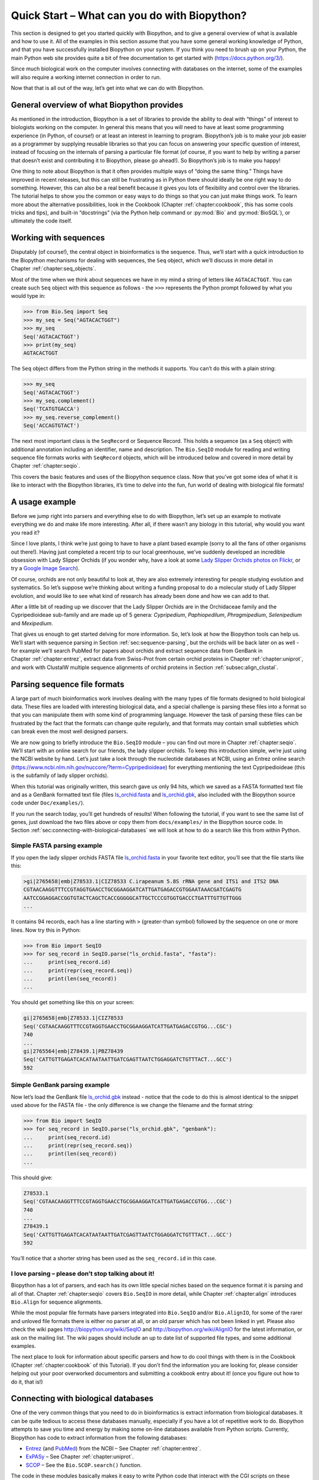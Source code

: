 .. _`chapter:quick_start`:

Quick Start – What can you do with Biopython?
=============================================

This section is designed to get you started quickly with Biopython, and
to give a general overview of what is available and how to use it. All
of the examples in this section assume that you have some general
working knowledge of Python, and that you have successfully installed
Biopython on your system. If you think you need to brush up on your
Python, the main Python web site provides quite a bit of free
documentation to get started with (https://docs.python.org/3/).

Since much biological work on the computer involves connecting with
databases on the internet, some of the examples will also require a
working internet connection in order to run.

Now that that is all out of the way, let’s get into what we can do with
Biopython.

General overview of what Biopython provides
-------------------------------------------

As mentioned in the introduction, Biopython is a set of libraries to
provide the ability to deal with “things” of interest to biologists
working on the computer. In general this means that you will need to
have at least some programming experience (in Python, of course!) or at
least an interest in learning to program. Biopython’s job is to make
your job easier as a programmer by supplying reusable libraries so that
you can focus on answering your specific question of interest, instead
of focusing on the internals of parsing a particular file format (of
course, if you want to help by writing a parser that doesn’t exist and
contributing it to Biopython, please go ahead!). So Biopython’s job is
to make you happy!

One thing to note about Biopython is that it often provides multiple
ways of “doing the same thing.” Things have improved in recent releases,
but this can still be frustrating as in Python there should ideally be
one right way to do something. However, this can also be a real benefit
because it gives you lots of flexibility and control over the libraries.
The tutorial helps to show you the common or easy ways to do things so
that you can just make things work. To learn more about the alternative
possibilities, look in the Cookbook (Chapter :ref:`chapter:cookbook`,
this has some cools tricks and tips), and built-in “docstrings” (via
the Python help command or :py:mod:`Bio` and :py:mod:`BioSQL`), or
ultimately the code itself.

.. _`sec:sequences`:

Working with sequences
----------------------

Disputably (of course!), the central object in bioinformatics is the
sequence. Thus, we’ll start with a quick introduction to the Biopython
mechanisms for dealing with sequences, the ``Seq`` object, which we’ll
discuss in more detail in Chapter :ref:`chapter:seq_objects`.

Most of the time when we think about sequences we have in my mind a
string of letters like ``AGTACACTGGT``. You can create such ``Seq``
object with this sequence as follows - the ``>>>`` represents the
Python prompt followed by what you would type in:

.. doctest

.. code:: pycon

   >>> from Bio.Seq import Seq
   >>> my_seq = Seq("AGTACACTGGT")
   >>> my_seq
   Seq('AGTACACTGGT')
   >>> print(my_seq)
   AGTACACTGGT

The ``Seq`` object differs from the Python string in the methods it
supports. You can’t do this with a plain string:

.. cont-doctest

.. code:: pycon

   >>> my_seq
   Seq('AGTACACTGGT')
   >>> my_seq.complement()
   Seq('TCATGTGACCA')
   >>> my_seq.reverse_complement()
   Seq('ACCAGTGTACT')

The next most important class is the ``SeqRecord`` or Sequence Record.
This holds a sequence (as a ``Seq`` object) with additional annotation
including an identifier, name and description. The ``Bio.SeqIO`` module
for reading and writing sequence file formats works with ``SeqRecord``
objects, which will be introduced below and covered in more detail by
Chapter :ref:`chapter:seqio`.

This covers the basic features and uses of the Biopython sequence class.
Now that you’ve got some idea of what it is like to interact with the
Biopython libraries, it’s time to delve into the fun, fun world of
dealing with biological file formats!

.. _`sec:orchids`:

A usage example
---------------

Before we jump right into parsers and everything else to do with
Biopython, let’s set up an example to motivate everything we do and make
life more interesting. After all, if there wasn’t any biology in this
tutorial, why would you want you read it?

Since I love plants, I think we’re just going to have to have a plant
based example (sorry to all the fans of other organisms out there!).
Having just completed a recent trip to our local greenhouse, we’ve
suddenly developed an incredible obsession with Lady Slipper Orchids (if
you wonder why, have a look at some `Lady Slipper Orchids photos on
Flickr <https://www.flickr.com/search/?q=lady+slipper+orchid&s=int&z=t>`__,
or try a `Google Image
Search <https://google.com/search?q=lady slipper orchids&tbm=isch>`__).

Of course, orchids are not only beautiful to look at, they are also
extremely interesting for people studying evolution and systematics. So
let’s suppose we’re thinking about writing a funding proposal to do a
molecular study of Lady Slipper evolution, and would like to see what
kind of research has already been done and how we can add to that.

After a little bit of reading up we discover that the Lady Slipper
Orchids are in the Orchidaceae family and the Cypripedioideae sub-family
and are made up of 5 genera: *Cypripedium*, *Paphiopedilum*,
*Phragmipedium*, *Selenipedium* and *Mexipedium*.

That gives us enough to get started delving for more information. So,
let’s look at how the Biopython tools can help us. We’ll start with
sequence parsing in Section :ref:`sec:sequence-parsing`, but the
orchids will be back later on as well - for example we’ll search PubMed
for papers about orchids and extract sequence data from GenBank in
Chapter :ref:`chapter:entrez`, extract data from Swiss-Prot from
certain orchid proteins in Chapter :ref:`chapter:uniprot`, and work
with ClustalW multiple sequence alignments of orchid proteins in
Section :ref:`subsec:align_clustal`.

.. _`sec:sequence-parsing`:

Parsing sequence file formats
-----------------------------

A large part of much bioinformatics work involves dealing with the many
types of file formats designed to hold biological data. These files are
loaded with interesting biological data, and a special challenge is
parsing these files into a format so that you can manipulate them with
some kind of programming language. However the task of parsing these
files can be frustrated by the fact that the formats can change quite
regularly, and that formats may contain small subtleties which can break
even the most well designed parsers.

We are now going to briefly introduce the ``Bio.SeqIO`` module – you can
find out more in Chapter :ref:`chapter:seqio`. We’ll
start with an online search for our friends, the lady slipper orchids.
To keep this introduction simple, we’re just using the NCBI website by
hand. Let’s just take a look through the nucleotide databases at NCBI,
using an Entrez online search
(https://www.ncbi.nlm.nih.gov/nuccore/?term=Cypripedioideae) for
everything mentioning the text Cypripedioideae (this is the subfamily of
lady slipper orchids).

When this tutorial was originally written, this search gave us only 94
hits, which we saved as a FASTA formatted text file and as a GenBank
formatted text file (files
`ls_orchid.fasta <https://raw.githubusercontent.com/biopython/biopython/master/Doc/examples/ls_orchid.fasta>`__
and
`ls_orchid.gbk <https://raw.githubusercontent.com/biopython/biopython/master/Doc/examples/ls_orchid.gbk>`__,
also included with the Biopython source code under ``Doc/examples/``).

If you run the search today, you’ll get hundreds of results! When
following the tutorial, if you want to see the same list of genes, just
download the two files above or copy them from ``docs/examples/`` in the
Biopython source code. In
Section :ref:`sec:connecting-with-biological-databases` we will look
at how to do a search like this from within Python.

.. _`sec:fasta-parsing`:

Simple FASTA parsing example
~~~~~~~~~~~~~~~~~~~~~~~~~~~~

If you open the lady slipper orchids FASTA file
`ls_orchid.fasta <https://raw.githubusercontent.com/biopython/biopython/master/Doc/examples/ls_orchid.fasta>`__
in your favorite text editor, you’ll see that the file starts like this:

.. code:: text

   >gi|2765658|emb|Z78533.1|CIZ78533 C.irapeanum 5.8S rRNA gene and ITS1 and ITS2 DNA
   CGTAACAAGGTTTCCGTAGGTGAACCTGCGGAAGGATCATTGATGAGACCGTGGAATAAACGATCGAGTG
   AATCCGGAGGACCGGTGTACTCAGCTCACCGGGGGCATTGCTCCCGTGGTGACCCTGATTTGTTGTTGGG
   ...

It contains 94 records, each has a line starting with ``>``
(greater-than symbol) followed by the sequence on one or more lines. Now
try this in Python:

.. code:: pycon

   >>> from Bio import SeqIO
   >>> for seq_record in SeqIO.parse("ls_orchid.fasta", "fasta"):
   ...     print(seq_record.id)
   ...     print(repr(seq_record.seq))
   ...     print(len(seq_record))
   ...

You should get something like this on your screen:

.. code:: pycon

   gi|2765658|emb|Z78533.1|CIZ78533
   Seq('CGTAACAAGGTTTCCGTAGGTGAACCTGCGGAAGGATCATTGATGAGACCGTGG...CGC')
   740
   ...
   gi|2765564|emb|Z78439.1|PBZ78439
   Seq('CATTGTTGAGATCACATAATAATTGATCGAGTTAATCTGGAGGATCTGTTTACT...GCC')
   592

Simple GenBank parsing example
~~~~~~~~~~~~~~~~~~~~~~~~~~~~~~

Now let’s load the GenBank file
`ls_orchid.gbk <https://raw.githubusercontent.com/biopython/biopython/master/Doc/examples/ls_orchid.gbk>`__
instead - notice that the code to do this is almost identical to the
snippet used above for the FASTA file - the only difference is we change
the filename and the format string:

.. code:: pycon

   >>> from Bio import SeqIO
   >>> for seq_record in SeqIO.parse("ls_orchid.gbk", "genbank"):
   ...     print(seq_record.id)
   ...     print(repr(seq_record.seq))
   ...     print(len(seq_record))
   ...

This should give:

.. code:: pycon

   Z78533.1
   Seq('CGTAACAAGGTTTCCGTAGGTGAACCTGCGGAAGGATCATTGATGAGACCGTGG...CGC')
   740
   ...
   Z78439.1
   Seq('CATTGTTGAGATCACATAATAATTGATCGAGTTAATCTGGAGGATCTGTTTACT...GCC')
   592

You’ll notice that a shorter string has been used as the
``seq_record.id`` in this case.

I love parsing – please don’t stop talking about it!
~~~~~~~~~~~~~~~~~~~~~~~~~~~~~~~~~~~~~~~~~~~~~~~~~~~~

Biopython has a lot of parsers, and each has its own little special
niches based on the sequence format it is parsing and all of that.
Chapter :ref:`chapter:seqio` covers ``Bio.SeqIO`` in more detail,
while Chapter :ref:`chapter:align` introduces ``Bio.Align`` for
sequence alignments.

While the most popular file formats have parsers integrated into
``Bio.SeqIO`` and/or ``Bio.AlignIO``, for some of the rarer and unloved
file formats there is either no parser at all, or an old parser which
has not been linked in yet. Please also check the wiki pages
http://biopython.org/wiki/SeqIO and http://biopython.org/wiki/AlignIO
for the latest information, or ask on the mailing list. The wiki pages
should include an up to date list of supported file types, and some
additional examples.

The next place to look for information about specific parsers and how to
do cool things with them is in the Cookbook
(Chapter :ref:`chapter:cookbook` of this Tutorial).
If you don’t find the information you are looking for, please consider
helping out your poor overworked documentors and submitting a cookbook
entry about it! (once you figure out how to do it, that is!)

.. _`sec:connecting-with-biological-databases`:

Connecting with biological databases
------------------------------------

One of the very common things that you need to do in bioinformatics is
extract information from biological databases. It can be quite tedious
to access these databases manually, especially if you have a lot of
repetitive work to do. Biopython attempts to save you time and energy by
making some on-line databases available from Python scripts. Currently,
Biopython has code to extract information from the following databases:

-  `Entrez <https://www.ncbi.nlm.nih.gov/Web/Search/entrezfs.html>`__
   (and `PubMed <https://www.ncbi.nlm.nih.gov/PubMed/>`__) from the NCBI
   – See Chapter :ref:`chapter:entrez`.

-  `ExPASy <https://www.expasy.org/>`__ – See
   Chapter :ref:`chapter:uniprot`.

-  `SCOP <http://scop.mrc-lmb.cam.ac.uk/scop/>`__ – See the
   ``Bio.SCOP.search()`` function.

The code in these modules basically makes it easy to write Python code
that interact with the CGI scripts on these pages, so that you can get
results in an easy to deal with format. In some cases, the results can
be tightly integrated with the Biopython parsers to make it even easier
to extract information.

What to do next
---------------

Now that you’ve made it this far, you hopefully have a good
understanding of the basics of Biopython and are ready to start using it
for doing useful work. The best thing to do now is finish reading this
tutorial, and then if you want start snooping around in the source code,
and looking at the automatically generated documentation.

Once you get a picture of what you want to do, and what libraries in
Biopython will do it, you should take a peak at the Cookbook
(Chapter :ref:`chapter:cookbook`), which may have
example code to do something similar to what you want to do.

If you know what you want to do, but can’t figure out how to do it,
please feel free to post questions to the main Biopython list (see
http://biopython.org/wiki/Mailing_lists). This will not only help us
answer your question, it will also allow us to improve the documentation
so it can help the next person do what you want to do.

Enjoy the code!
